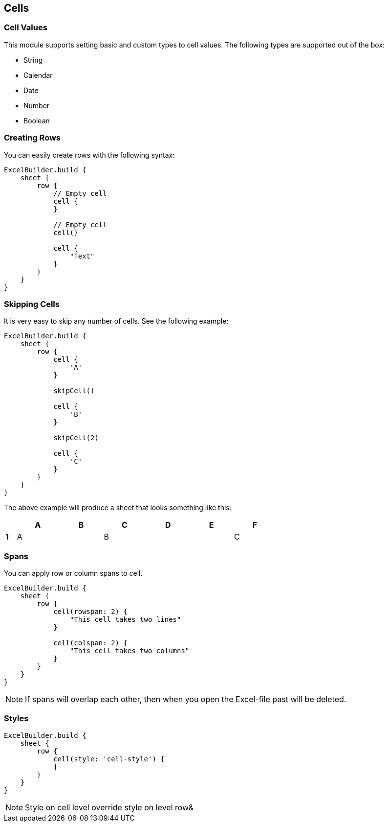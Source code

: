 [[Cell]]
== Cells

=== Cell Values

This module supports setting basic and custom types to cell values. The
following types are supported out of the box:

* String
* Calendar
* Date
* Number
* Boolean

=== Creating Rows

You can easily create rows with the following syntax:

[source,groovy]
----
ExcelBuilder.build {
    sheet {
        row {
            // Empty cell
            cell {
            }

            // Empty cell
            cell()

            cell {
                "Text"
            }
        }
    }
}
----

=== Skipping Cells

It is very easy to skip any number of cells. See the following example:

[source,groovy]
----
ExcelBuilder.build {
    sheet {
        row {
            cell {
                'A'
            }

            skipCell()

            cell {
                'B'
            }

            skipCell(2)

            cell {
                'C'
            }
        }
    }
}
----

The above example will produce a sheet that looks something like this:

[width="65",cols="1,4,4,4,4,4,4"]
|=======
|    |*A* |*B* |*C* |*D* |*E* |*F*

|*1* |A   |    |B   |    |    |C
|=======

=== Spans

You can apply row or column spans to cell.

[source,groovy]
----
ExcelBuilder.build {
    sheet {
        row {
            cell(rowspan: 2) {
                "This cell takes two lines"
            }

            cell(colspan: 2) {
                "This cell takes two columns"
            }
        }
    }
}
----

NOTE: If spans will overlap each other, then when you open the
Excel-file past will be deleted.

=== Styles

[source,groovy]
----
ExcelBuilder.build {
    sheet {
        row {
            cell(style: 'cell-style') {
            }
        }
    }
}
----

NOTE: Style on cell level override style on level row&